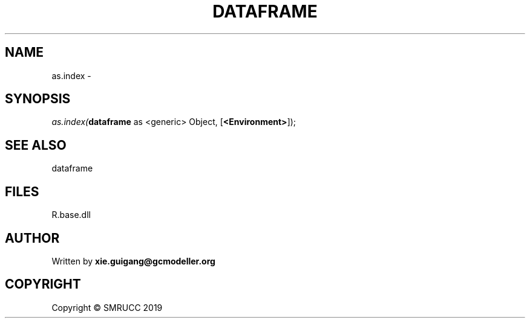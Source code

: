 .\" man page create by R# package system.
.TH DATAFRAME 4 2020-12-26 "as.index" "as.index"
.SH NAME
as.index \- 
.SH SYNOPSIS
\fIas.index(\fBdataframe\fR as <generic> Object, 
[\fB<Environment>\fR]);\fR
.SH SEE ALSO
dataframe
.SH FILES
.PP
R.base.dll
.PP
.SH AUTHOR
Written by \fBxie.guigang@gcmodeller.org\fR
.SH COPYRIGHT
Copyright © SMRUCC 2019
